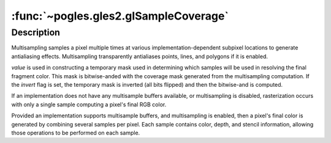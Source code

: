 :func:`~pogles.gles2.glSampleCoverage`
======================================

.. function:: pogles.gles2.glSampleCoverage(value, invert)

    Specify multisample coverage parameters.

    :param value: is the single floating-point sample coverage value.  The
            value is clamped to the range :math:`[0,1]`.  The initial value is
            1.0.
    :type value: float
    :param invert: is set if the coverage masks should be inverted.  The
            initial value is ``False``.
    :type invert: bool


Description
-----------

Multisampling samples a pixel multiple times at various
implementation-dependent subpixel locations to generate antialiasing effects.
Multisampling transparently antialiases points, lines, and polygons if it is
enabled.

*value* is used in constructing a temporary mask used in determining which
samples will be used in resolving the final fragment color.  This mask is
bitwise-anded with the coverage mask generated from the multisampling
computation.  If the *invert* flag is set, the temporary mask is inverted (all
bits flipped) and then the bitwise-and is computed.

If an implementation does not have any multisample buffers available, or
multisampling is disabled, rasterization occurs with only a single sample
computing a pixel's final RGB color.

Provided an implementation supports multisample buffers, and multisampling is
enabled, then a pixel's final color is generated by combining several samples
per pixel.  Each sample contains color, depth, and stencil information,
allowing those operations to be performed on each sample.
